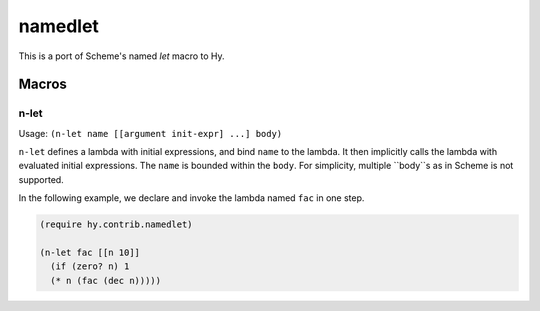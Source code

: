 ================
namedlet
================

This is a port of Scheme's named `let` macro to Hy.

Macros
=======

.. _namedlet:

n-let
------

Usage: ``(n-let name [[argument init-expr] ...] body)``

``n-let`` defines a lambda with initial expressions, and bind ``name`` to the
lambda. It then implicitly calls the lambda with evaluated initial expressions.
The ``name`` is bounded within the ``body``.
For simplicity, multiple ``body``s as in Scheme is not supported.

In the following example, we declare and invoke the lambda named ``fac`` in one step.

.. code-block:: hy

    (require hy.contrib.namedlet)

    (n-let fac [[n 10]]
      (if (zero? n) 1
      (* n (fac (dec n)))))



